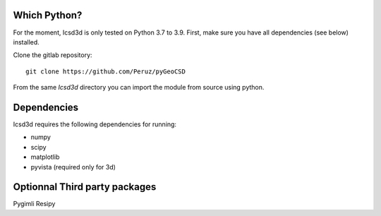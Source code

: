 Which Python?
-------------

For the moment, Icsd3d is only tested on Python 3.7 to 3.9. First, make sure you have all dependencies (see below) installed. 

.. To install the latest version from Github, .. 	pip install https://github.com/fatiando/fatiando/archive/master.zip

Clone the gitlab repository::

    git clone https://github.com/Peruz/pyGeoCSD

From the same `Icsd3d` directory you can import the module from source using python. 


Dependencies
------------

Icsd3d requires the following dependencies for running:

- numpy
- scipy
- matplotlib
- pyvista (required only for 3d)



Optionnal Third party packages
------------------------------
Pygimli
Resipy

.. Testing the install
.. -------------------
